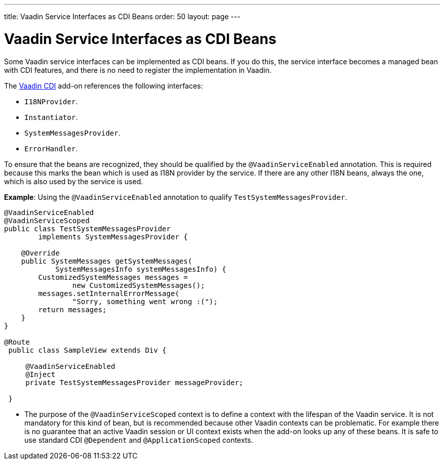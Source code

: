 ---
title: Vaadin Service Interfaces as CDI Beans
order: 50
layout: page
---

= Vaadin Service Interfaces as CDI Beans

Some Vaadin service interfaces can be implemented as CDI beans. If you do this, the service interface becomes a managed bean with CDI features, and there is no need to register the implementation in Vaadin.

The https://vaadin.com/directory/component/vaadin-cdi/[Vaadin CDI] add-on references the following interfaces:

* `I18NProvider`.
* `Instantiator`.
* `SystemMessagesProvider`.
* `ErrorHandler`.

To ensure that the beans are recognized, they should be qualified by the `@VaadinServiceEnabled` annotation.
This is required because this marks the bean which is used as I18N provider by the service.
If there are any other I18N beans, always the one, which is also used by the service is used.

*Example*: Using the `@VaadinServiceEnabled` annotation to qualify `TestSystemMessagesProvider`.

[source,java]
----
@VaadinServiceEnabled
@VaadinServiceScoped
public class TestSystemMessagesProvider
        implements SystemMessagesProvider {

    @Override
    public SystemMessages getSystemMessages(
            SystemMessagesInfo systemMessagesInfo) {
        CustomizedSystemMessages messages =
                new CustomizedSystemMessages();
        messages.setInternalErrorMessage(
                "Sorry, something went wrong :(");
        return messages;
    }
}

@Route
 public class SampleView extends Div {

     @VaadinServiceEnabled
     @Inject
     private TestSystemMessagesProvider messageProvider;

 }
----
* The purpose of the `@VaadinServiceScoped` context is to define a context with the lifespan of the Vaadin service. It is not mandatory for this kind of bean, but is recommended because other Vaadin contexts can be problematic. For example there is no guarantee that an active Vaadin session or UI context exists when the add-on looks up any of these beans. It is safe to use standard CDI `@Dependent` and `@ApplicationScoped` contexts.
